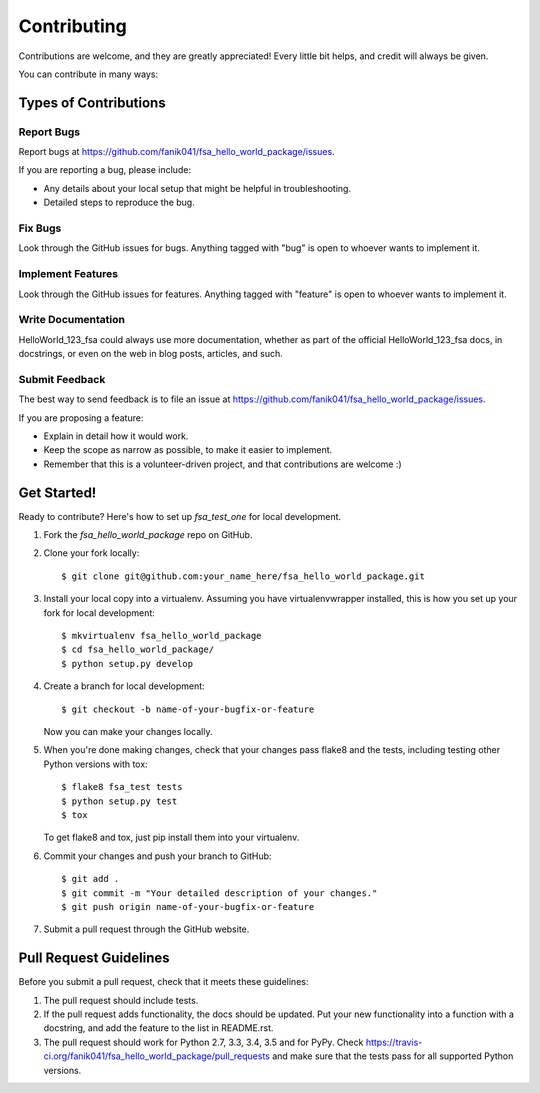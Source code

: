 ============
Contributing
============

Contributions are welcome, and they are greatly appreciated! Every
little bit helps, and credit will always be given.

You can contribute in many ways:

Types of Contributions
----------------------

Report Bugs
~~~~~~~~~~~

Report bugs at https://github.com/fanik041/fsa_hello_world_package/issues.

If you are reporting a bug, please include:

* Any details about your local setup that might be helpful in troubleshooting.
* Detailed steps to reproduce the bug.

Fix Bugs
~~~~~~~~

Look through the GitHub issues for bugs. Anything tagged with "bug"
is open to whoever wants to implement it.

Implement Features
~~~~~~~~~~~~~~~~~~

Look through the GitHub issues for features. Anything tagged with "feature"
is open to whoever wants to implement it.

Write Documentation
~~~~~~~~~~~~~~~~~~~

HelloWorld_123_fsa could always use more documentation, whether
as part of the official HelloWorld_123_fsa docs, in docstrings,
or even on the web in blog posts, articles, and such.

Submit Feedback
~~~~~~~~~~~~~~~

The best way to send feedback is to file an issue at https://github.com/fanik041/fsa_hello_world_package/issues.

If you are proposing a feature:

* Explain in detail how it would work.
* Keep the scope as narrow as possible, to make it easier to implement.
* Remember that this is a volunteer-driven project, and that contributions
  are welcome :)

Get Started!
------------

Ready to contribute? Here's how to set up `fsa_test_one` for local development.

1. Fork the `fsa_hello_world_package` repo on GitHub.
2. Clone your fork locally::

    $ git clone git@github.com:your_name_here/fsa_hello_world_package.git

3. Install your local copy into a virtualenv. Assuming you have virtualenvwrapper installed, this is how you set up your fork for local development::

    $ mkvirtualenv fsa_hello_world_package
    $ cd fsa_hello_world_package/
    $ python setup.py develop

4. Create a branch for local development::

    $ git checkout -b name-of-your-bugfix-or-feature

   Now you can make your changes locally.

5. When you're done making changes, check that your changes pass flake8 and the tests, including testing other Python versions with tox::

    $ flake8 fsa_test tests
    $ python setup.py test
    $ tox

   To get flake8 and tox, just pip install them into your virtualenv.

6. Commit your changes and push your branch to GitHub::

    $ git add .
    $ git commit -m "Your detailed description of your changes."
    $ git push origin name-of-your-bugfix-or-feature

7. Submit a pull request through the GitHub website.

Pull Request Guidelines
-----------------------

Before you submit a pull request, check that it meets these guidelines:

1. The pull request should include tests.
2. If the pull request adds functionality, the docs should be updated. Put
   your new functionality into a function with a docstring, and add the
   feature to the list in README.rst.
3. The pull request should work for Python 2.7, 3.3, 3.4, 3.5 and for PyPy. Check
   https://travis-ci.org/fanik041/fsa_hello_world_package/pull_requests
   and make sure that the tests pass for all supported Python versions.

